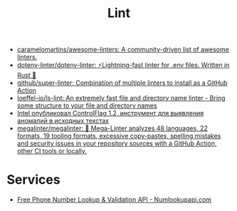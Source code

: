 :PROPERTIES:
:ID:       73e37800-a8c9-4e79-a78e-bb1b37c1dd9f
:END:
#+title: Lint

- [[https://github.com/caramelomartins/awesome-linters][caramelomartins/awesome-linters: A community-driven list of awesome linters.]]
- [[https://github.com/dotenv-linter/dotenv-linter][dotenv-linter/dotenv-linter: ⚡️Lightning-fast linter for .env files. Written in Rust 🦀]]
- [[https://github.com/github/super-linter][github/super-linter: Combination of multiple linters to install as a GitHub Action]]
- [[https://github.com/loeffel-io/ls-lint][loeffel-io/ls-lint: An extremely fast file and directory name linter - Bring some structure to your file and directory names]]
- [[https://www.opennet.ru/opennews/art.shtml?num=57164][Intel опубликовал ControlFlag 1.2, инструмент для выявления аномалий в исходных текстах]]
- [[https://github.com/megalinter/megalinter#jenkins][megalinter/megalinter: 🦙 Mega-Linter analyzes 48 languages, 22 formats, 19 tooling formats, excessive copy-pastes, spelling mistakes and security issues in your repository sources with a GitHub Action, other CI tools or locally.]]

* Services

- [[https://numlookupapi.com/][Free Phone Number Lookup & Validation API - Numlookupapi.com]]
